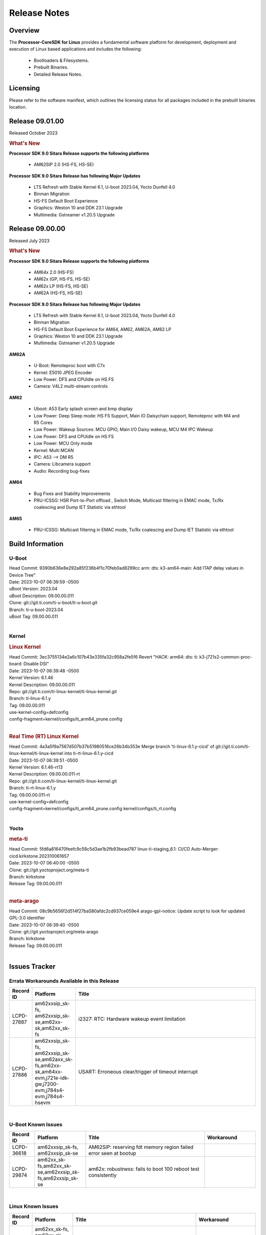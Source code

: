 ************************************
Release Notes
************************************
.. http://processors.wiki.ti.com/index.php/Processor_SDK_Linux_Release_Notes

Overview
========

The **Processor-CoreSDK for Linux**
provides a fundamental software platform for development, deployment and
execution of Linux based applications and includes the following:

  * Bootloaders & Filesystems.
  * Prebuilt Binaries.
  * Detailed Release Notes.

Licensing
=========

Please refer to the software manifest, which outlines the licensing
status for all packages included in the prebuilt binaries location.


Release 09.01.00
================

Released October 2023

.. rubric:: What's New
   :name: whats-new

**Processor SDK 9.0 Sitara Release supports the following platforms**

  * AM62SIP 2.0 (HS-FS, HS-SE)

**Processor SDK 9.0 Sitara Release has following Major Updates**

  * LTS Refresh with Stable Kernel 6.1, U-boot 2023.04, Yocto Dunfell 4.0
  * Binman Migration
  * HS-FS Default Boot Experience
  * Graphics: Weston 10 and DDK 23.1 Upgrade
  * Multimedia: Gstreamer v1.20.5 Upgrade


Release 09.00.00
==================

Released July 2023

.. rubric:: What's New
   :name: whats-new

**Processor SDK 9.0 Sitara Release supports the following platforms**

  * AM64x 2.0 (HS-FS)
  * AM62x (GP, HS-FS, HS-SE)
  * AM62x LP (HS-FS, HS-SE)
  * AM62A (HS-FS, HS-SE)

**Processor SDK 9.0 Sitara Release has following Major Updates**

  * LTS Refresh with Stable Kernel 6.1, U-boot 2023.04, Yocto Dunfell 4.0
  * Binman Migration
  * HS-FS Default Boot Experience for AM64, AM62, AM62A, AM62 LP
  * Graphics: Weston 10 and DDK 23.1 Upgrade
  * Multimedia: Gstreamer v1.20.5 Upgrade

**AM62A**

  * U-Boot: Remoteproc boot with C7x
  * Kernel: E5010 JPEG Encoder
  * Low Power: DFS and CPUIdle on HS FS
  * Camera: V4L2 multi-stream controls

**AM62**

  * Uboot: A53 Early splash screen and bmp display
  * Low Power: Deep Sleep mode: HS FS Support, Main IO Daisychain support, Remoteproc with M4 and R5 Cores
  * Low Power: Wakeup Sources: MCU GPIO, Main I/O Daisy wakeup, MCU M4 IPC Wakeup
  * Low Power: DFS and CPUIdle on HS FS
  * Low Power: MCU Only mode
  * Kernel: Multi MCAN
  * IPC: A53 --> DM R5
  * Camera: Libcamera support
  * Audio: Recording bug-fixes

**AM64**

  * Bug Fixes and Stability Improvements
  * PRU-ICSSG: HSR Port-to-Port offload , Switch Mode, Multicast filtering in EMAC mode, Tx/Rx coalescing and Dump IET Statistic via ethtool

**AM65**

  * PRU-ICSSG: Multicast filtering in EMAC mode, Tx/Rx coalescing and Dump IET Statistic via ethtool


Build Information
=====================================

U-Boot
-------------------------
| Head Commit: 9390b636e8e292a85f236b4f1c70feb0ad8299cc arm: dts: k3-am64-main: Add ITAP delay values in Device Tree"
| Date: 2023-10-07 06:39:59 -0500
| uBoot Version: 2023.04
| uBoot Description: 09.00.00.011
| Clone: git://git.ti.com/ti-u-boot/ti-u-boot.git
| Branch: ti-u-boot-2023.04
| uBoot Tag: 09.00.00.011
|


Kernel
-------------------------
.. rubric:: Linux Kernel
   :name: linux-kernel

| Head Commit: 	3ec3755134e2a6c107b43e335fa32c958a2fe5f6 Revert "HACK: arm64: dts: ti: k3-j721s2-common-proc-board: Disable DSI"
| Date: 2023-10-07 06:39:48 -0500
| Kernel Version: 6.1.46
| Kernel Description: 09.00.00.011

| Repo: git://git.ti.com/ti-linux-kernel/ti-linux-kernel.git
| Branch: ti-linux-6.1.y
| Tag: 09.00.00.011
| use-kernel-config=defconfig
| config-fragment=kernel/configs/ti_arm64_prune.config
|


.. rubric:: Real Time (RT) Linux Kernel
   :name: real-time-rt-linux-kernel

| Head Commit: 	4a3a5f9a7567d507b37b51980516ce26b34b353e Merge branch 'ti-linux-6.1.y-cicd' of git://git.ti.com/ti-linux-kernel/ti-linux-kernel into ti-rt-linux-6.1.y-cicd
| Date: 2023-10-07 06:39:51 -0500
| Kernel Version: 6.1.46-rt13
| Kernel Description: 09.00.00.011-rt

| Repo: git://git.ti.com/ti-linux-kernel/ti-linux-kernel.git
| Branch: ti-rt-linux-6.1.y
| Tag: 09.00.00.011-rt
| use-kernel-config=defconfig
| config-fragment=kernel/configs/ti_arm64_prune.config kernel/configs/ti_rt.config
|



Yocto
------------------------
.. rubric:: meta-ti
   :name: meta-ti

| Head Commit: 	5fd6a816470feefc9c58c5d3ae1b2fb93bead787 linux-ti-staging_6.1: CI/CD Auto-Merger: cicd.kirkstone.202310061657
| Date: 2023-10-07 06:40:00 -0500

| Clone: git://git.yoctoproject.org/meta-ti
| Branch: kirkstone
| Release Tag: 09.00.00.011
|

.. rubric:: meta-arago
   :name: meta-arago

| Head Commit: 	08c9b5656f2d514f27ba580afdc2cd937ce059e4 arago-gpl-notice: Update script to look for updated GPL-3.0 identifier
| Date: 2023-10-07 06:39:40 -0500

| Clone: git://git.yoctoproject.org/meta-arago
| Branch: kirkstone
| Release Tag: 09.00.00.011
|

Issues Tracker
=====================================

Errata Workarounds Available in this Release
------------------------------------------------
.. csv-table::
  :header: "Record ID", "Platform", "Title"
  :widths: 15, 30, 150

  "LCPD-27887","am62xxsip_sk-fs, am62xxsip_sk-se,am62xx-sk,am62xx_sk-fs","i2327: RTC: Hardware wakeup event limitation"
  "LCPD-27886","am62xxsip_sk-fs, am62xxsip_sk-se,am62axx_sk-fs,am62xx-sk,am64xx-evm,j721e-idk-gw,j7200-evm,j784s4-evm,j784s4-hsevm","USART: Erroneous clear/trigger of timeout interrupt"


|

U-Boot Known Issues
------------------------
.. csv-table::
  :header: "Record ID", "Platform", "Title", "Workaround"
  :widths: 15, 30, 70, 30

  "LCPD-36618","am62xxsip_sk-fs, am62xxsip_sk-se","AM62SIP: reserving fdt memory region failed error seen at bootup",""
  "LCPD-29874","am62xx_sk-fs,am62xx_sk-se,am62xxsip_sk-fs,am62xxsip_sk-se","am62x: robustness: fails to boot 100 reboot test consistently",""

|

Linux Known Issues
---------------------------
.. csv-table::
  :header: "Record ID", "Platform", "Title", "Workaround"
  :widths: 5, 10, 70, 35

  "LCPD-36812","am62xx_sk-fs, am62xx_sk-se, am62xxsip_sk-fs, am62xxsip_sk-se","RTC: tests fail"
  "LCPD-36805","am62xx_sk-fs, am62xx_sk-se, am62xxsip_sk-fs, am62xxsip_sk-se","ETHERNET boot test fail incorrect configuration",""
  "LCPD-36804","am654x-evm, am654x-idk, am654x-hsevm, am64xx-evm, am64xx-hsevm, am64xx-hssk, am62xx_sk-fs, am62xx_sk-se, am62xxsip_sk-fs, am62xxsip_sk-se, am335x-evm, am335x-hsevm, am335x-ice, am335x-sk, am43xx-gpevm, am43xx-hsevm, am437x-idk, am437x-sk, am64xx_sk-fs, am64xx_evm-se, am64xx_sk-se","IPC performance test fail - modprobe fails",""
  "LCPD-36803","am62xx_sk-fs, am62xx_sk-se, am62xx_lp_sk-fs, am62xx_lp_sk-se, am62xxsip_sk-fs, am62xxsip_sk-se","USBDEV: test case fail - USB devices not enumerated",""
  "LCPD-36801","am62xx_sk-fs, am62xx_sk-se, am62xx_lp_sk-fs, am62xx_lp_sk-se, am62axx_sk-fs, am62axx_sk-se, am62xxsip_sk-fs, am62xxsip_sk-se, am62pxx_sk-fs, am62pxx_sk-se","USB-DFU boot test fail incorrect configuration",""
  "LCPD-36653","am62xx_sk-fs, am62xx_sk-se, beagleplay-gp, am62xx_lp_sk-fs, am62xx_lp_sk-se, am62axx_sk-fs, am62axx_sk-se, am62xxsip_sk-fs, am62xxsip_sk-se",modprobe -r dwc3-am62 fails",""
  "LCPD-34242","am62xx_sk-fs, am62xxsip_sk-fs, am62xxsip_sk-se, am62xx-sk, am68_sk-fs, am69_sk-fs, j721s2-evm, j7200-evm, j784s4-evm","GPIO_S_FUNC_DIR_IN_ALL_BANK unit test fails",""
  "LCPD-29876","am62xx_sk-fs, am62xx_sk-se, am62xxsip_sk-fs, am62xxsip_sk-se, am62xx-sk","am62x: crypto RNG functional and performance tests failures",""
  "LCPD-29874","am62xx_sk-fs, am62xx_sk-se, am62xxsip_sk-fs, am62xxsip_sk-se, am62xx-sk",am62x: robustness: fails to boot 100 reboot test consistently",""
  "LCPD-29445","am62xx_sk-fs, am62xx_sk-se, am62xxsip_sk-fs, am62xxsip_sk-se, am62xx-sk",am62xx-sk: MCAN loop-back test is failing",""
  "LCPD-28104","am62xx_sk-fs, am62xx_sk-se, am62xxsip_sk-fs, am62xxsip_sk-se, am62xx-sk",Automated test failure - CPSW test is passing invalid parameters to switch-config",""


|


